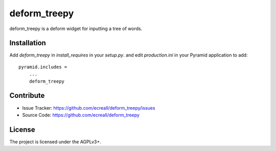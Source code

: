 .. This README is meant for consumption by humans and pypi. Pypi can render rst files so please do not use Sphinx features.
   If you want to learn more about writing documentation, please check out: http://docs.plone.org/about/documentation_styleguide_addons.html
   This text does not appear on pypi or github. It is a comment.

============
deform_treepy
============

deform_treepy is a deform widget for inputting a tree of words.

Installation
------------

Add `deform_treepy` in `install_requires` in your `setup.py`.
and edit `production.ini` in your Pyramid application to add::

    pyramid.includes =
        ...
        deform_treepy


Contribute
----------

- Issue Tracker: https://github.com/ecreall/deform_treepy/issues
- Source Code: https://github.com/ecreall/deform_treepy


License
-------

The project is licensed under the AGPLv3+.
